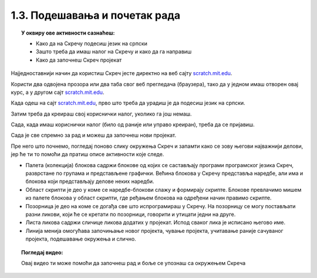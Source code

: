 
~~~~~~~~~~~~~~~~~~~~~~~~~~~~~~~~~~~~~~~~~~~~~~~~~~~~~~
1.3. Подешавања и почетак рада
~~~~~~~~~~~~~~~~~~~~~~~~~~~~~~~~~~~~~~~~~~~~~~~~~~~~~~

.. topic:: У оквиру ове активности сазнаћеш:
            
            - Како да на Скречу подесиш језик на српски
            - Зашто треба да имаш налог на Скречу и како да га направиш
            - Како да започнеш Скреч пројекат

Најједноставнији начин да користиш Скреч јесте директно на веб сајту `scratch.mit.edu <https://scratch.mit.edu>`_.

Користи два одвојена прозора или два таба свог веб прегледача (браузера), тако да у једном имаш отворен овај курс, а у другом сајт `scratch.mit.edu <https://scratch.mit.edu>`_. 

Када одеш на сајт `scratch.mit.edu <https://scratch.mit.edu>`_, прво што треба да урадиш је да подесиш језик на српски.

.. infonote::

    **Подешавање језика:**
    
    Скролуј до краја старне и уочи дугме за избор језика. На следећој слици оно је у црвеном оквиру:

    .. image:: ../../_images/S3_01_prvi_program/izbor_jezika.png
       :align: center
       :width: 700

    Ако на том месту није изабран српски језик, изабери га. Скреч ће запамтити твој избор, тако да када следећи пут уђеш у Скреч ово нећеш морати да радиш.


Затим треба да креираш свој кориснички налог, уколико га још немаш. 

.. infonote::

    **Прављење налога:**

    Изабери опцију *Придружи се Скречу*, која се налази у горњем десном углу веб стране:

    .. image:: ../../_images/S3_01_prvi_program/pridruzi_se.png
       :align: center
       :width: 700

    Као име за пријаву немој да користиш своје право име, најбоље је да измислиш неко име само за ову прилику. 
    
    Налог на Скречу такође правиш само једном, на пример, када први пут дођеш на сајт.


Сада, када имаш кориснички налог (било од раније или управо креиран), треба да се пријавиш.

.. infonote::

    **Пријављивање:**

    Изабери опцију *Пријави се* у врху стране и унеси своје корисничко име и лозинку.

    .. image:: ../../_images/S3_01_prvi_program/prijavi_se.png
       :align: center
       :width: 700
       
    |
    
    Пријављивање ти омогућава 
    
    - да чуваш своје пројекте онлајн и да им приступаш са било ког рачунара
    - да објављујеш своје пројекте који ти се допадају и тако их делиш их са другима, ако то желиш
    - да коминуцираш са другим корисницима платформе Скреч, да тражиш помоћ у вези са пројектима и помажеш другима

Сада је све спремно за рад и можеш да започнеш нови пројекат.

.. infonote::

    **Почетак рада:**

    У врху са леве стране нађи опцију *Стварај*:

    .. image:: ../../_images/S3_01_prvi_program/stvaraj.png
       :align: center
       :width: 700

    Када кликнеш на опцију *Стварај* отвориће ти се радно окружење програмског језика Скреч. 
    

Пре него што почнемо, погледај поново слику окружења Скреч и запамти како се зову његови најважнији делови, јер ће ти то помоћи да пратиш описе активности које следе.

.. image:: ../../_images/S3_01_prvi_program/izgled_okruzenja.png
   :width: 600
   :align: center

- Палета (колекција) блокова садржи блокове од којих се састављају програми програмског језика Скреч, разврстане по групама и представљене графички. Већина блокова у Скречу представља наредбе, али има и блокова који представљају делове неких наредби.
- Област скрипти је део у коме се наредбе-блокови слажу и формирају скрипте. Блокове превлачимо мишем из палете блокова у област скрипти, где ређањем блокова на одређени начин правимо скрипте.
- Позорница је део на коме се догађа све што испрограмираш у Скречу. На позорницу се могу постављати разни ликови, који ће се кретати по позорници, говорити и утицати једни на друге.
- Листа ликова садржи сличице ликова додатих у пројекат. Испод сваког лика је исписано његово име.
- Линија менија омогућава започињање новог пројекта, чување пројекта, учитавање раније сачуваног пројекта, подешавање окружења и слично.

.. topic:: Погледај видео:

   Овај видео ти може помоћи да започнеш рад и боље се упознаш са окружењем Скреча

    .. ytpopup:: CUyF3fDeRKc
        :width: 735
        :height: 415
        :align: center 